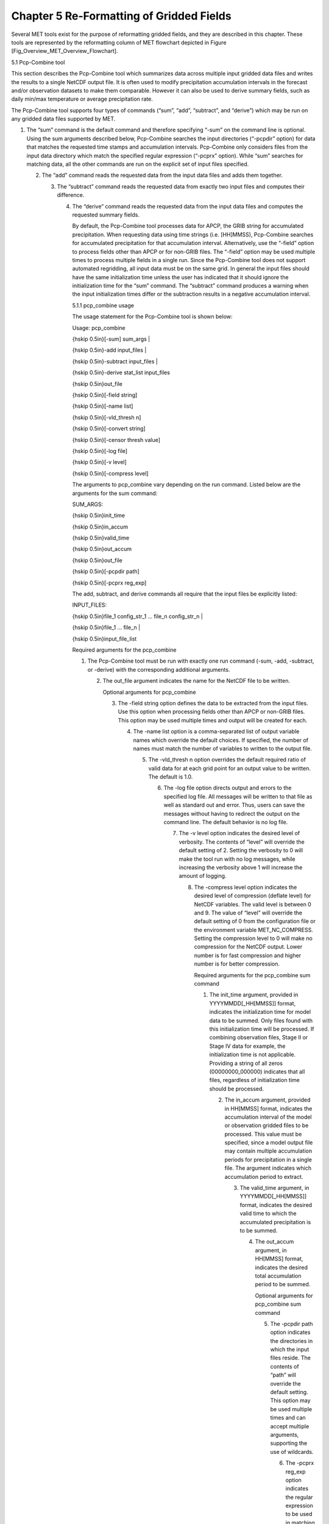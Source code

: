 .. _reformat_grid:

Chapter 5 Re-Formatting of Gridded Fields
=========================================

Several MET tools exist for the purpose of reformatting gridded fields, and they are described in this chapter. These tools are represented by the reformatting column of MET flowchart depicted in Figure [Fig_Overview_MET_Overview_Flowchart].

5.1 Pcp-Combine tool

This section describes the Pcp-Combine tool which summarizes data across multiple input gridded data files and writes the results to a single NetCDF output file. It is often used to modify precipitation accumulation intervals in the forecast and/or observation datasets to make them comparable. However it can also be used to derive summary fields, such as daily min/max temperature or average precipitation rate.

The Pcp-Combine tool supports four types of commands (“sum”, “add”, “subtract”, and “derive”) which may be run on any gridded data files supported by MET.

1. The “sum” command is the default command and therefore specifying “-sum” on the command line is optional. Using the sum arguments described below, Pcp-Combine searches the input directories (“-pcpdir” option) for data that matches the requested time stamps and accumulation intervals. Pcp-Combine only considers files from the input data directory which match the specified regular expression (“-pcprx” option). While “sum” searches for matching data, all the other commands are run on the explicit set of input files specified.

   2. The “add” command reads the requested data from the input data files and adds them together.

      3. The “subtract” command reads the requested data from exactly two input files and computes their difference.

	 4. The “derive” command reads the requested data from the input data files and computes the requested summary fields.

	    By default, the Pcp-Combine tool processes data for APCP, the GRIB string for accumulated precipitation. When requesting data using time strings (i.e. [HH]MMSS), Pcp-Combine searches for accumulated precipitation for that accumulation interval. Alternatively, use the “-field” option to process fields other than APCP or for non-GRIB files. The “-field” option may be used multiple times to process multiple fields in a single run. Since the Pcp-Combine tool does not support automated regridding, all input data must be on the same grid. In general the input files should have the same initialization time unless the user has indicated that it should ignore the initialization time for the “sum” command. The “subtract” command produces a warning when the input initialization times differ or the subtraction results in a negative accumulation interval.

	    5.1.1 pcp_combine usage

	    The usage statement for the Pcp-Combine tool is shown below:

	    Usage: pcp_combine

	    {\hskip 0.5in}[-sum] sum_args |

	    {\hskip 0.5in}-add input_files |

	    {\hskip 0.5in}-subtract input_files |

	    {\hskip 0.5in}-derive stat_list input_files

	    {\hskip 0.5in}out_file

	    {\hskip 0.5in}[-field string]

	    {\hskip 0.5in}[-name list]

	    {\hskip 0.5in}[-vld_thresh n]
	    
	    {\hskip 0.5in}[-convert string]
	    
	    {\hskip 0.5in}[-censor thresh value]

	    {\hskip 0.5in}[-log file]

	    {\hskip 0.5in}[-v level]

	    {\hskip 0.5in}[-compress level]

	    The arguments to pcp_combine vary depending on the run command. Listed below are the arguments for the sum command:

	    SUM_ARGS:

	    {\hskip 0.5in}init_time

	    {\hskip 0.5in}in_accum

	    {\hskip 0.5in}valid_time

	    {\hskip 0.5in}out_accum

	    {\hskip 0.5in}out_file

	    {\hskip 0.5in}[-pcpdir path]

	    {\hskip 0.5in}[-pcprx reg_exp]

	    The add, subtract, and derive commands all require that the input files be explicitly listed:

	    INPUT_FILES:

	    {\hskip 0.5in}file_1 config_str_1 ... file_n config_str_n |

	    {\hskip 0.5in}file_1 ... file_n |

	    {\hskip 0.5in}input_file_list

	    Required arguments for the pcp_combine

	    1. The Pcp-Combine tool must be run with exactly one run command (-sum, -add, -subtract, or -derive) with the corresponding additional arguments.

	       2. The out_file argument indicates the name for the NetCDF file to be written.

		  Optional arguments for pcp_combine

		  3. The -field string option defines the data to be extracted from the input files. Use this option when processing fields other than APCP or non-GRIB files. This option may be used multiple times and output will be created for each.

		     4. The -name list option is a comma-separated list of output variable names which override the default choices. If specified, the number of names must match the number of variables to written to the output file.

			5. The -vld_thresh n option overrides the default required ratio of valid data for at each grid point for an output value to be written. The default is 1.0.

			   6. The -log file option directs output and errors to the specified log file. All messages will be written to that file as well as standard out and error. Thus, users can save the messages without having to redirect the output on the command line. The default behavior is no log file.

			      7. The -v level option indicates the desired level of verbosity. The contents of “level” will override the default setting of 2. Setting the verbosity to 0 will make the tool run with no log messages, while increasing the verbosity above 1 will increase the amount of logging.

				 8. The -compress level option indicates the desired level of compression (deflate level) for NetCDF variables. The valid level is between 0 and 9. The value of “level” will override the default setting of 0 from the configuration file or the environment variable MET_NC_COMPRESS. Setting the compression level to 0 will make no compression for the NetCDF output. Lower number is for fast compression and higher number is for better compression.

				    Required arguments for the pcp_combine sum command

				    1. The init_time argument, provided in YYYYMMDD[_HH[MMSS]] format, indicates the initialization time for model data to be summed. Only files found with this initialization time will be processed. If combining observation files, Stage II or Stage IV data for example, the initialization time is not applicable. Providing a string of all zeros (00000000_000000) indicates that all files, regardless of initialization time should be processed.

				       2. The in_accum argument, provided in HH[MMSS] format, indicates the accumulation interval of the model or observation gridded files to be processed. This value must be specified, since a model output file may contain multiple accumulation periods for precipitation in a single file. The argument indicates which accumulation period to extract.

					  3. The valid_time argument, in YYYYMMDD[_HH[MMSS]] format, indicates the desired valid time to which the accumulated precipitation is to be summed.

					     4. The out_accum argument, in HH[MMSS] format, indicates the desired total accumulation period to be summed.

						Optional arguments for pcp_combine sum command

						5. The -pcpdir path option indicates the directories in which the input files reside. The contents of “path” will override the default setting. This option may be used multiple times and can accept multiple arguments, supporting the use of wildcards.

						   6. The -pcprx reg_exp option indicates the regular expression to be used in matching files in the search directories specified. The contents of “reg_exp” will override the default setting that matches all file names. If the search directories contain a large number of files, the user may specify that only a subset of those files be processed using a regular expression which will speed up the run time.

						      Required arguments for the pcp_combine derive command

						      1. The “derive” run command must be followed by stat_list which is a comma-separated list of summary fields to be computed. The stat_list may be set to sum, min, max, range, mean, stdev, and vld_count for the sum, minimum, maximum, range (max-min), average, standard deviation, and valid data count fields, respectively.

							 Input files for pcp_combine add, subtract, and derive commands

							 The input files for the add, subtract, and derive command can be specified in one of 3 ways:

							 1. Use file_1 config_str_1 ... file_n config_str_n to specify the full path to each input file followed by a description of the data to be read from it. The config_str_i argument describing the data can be a set to a time string in HH[MMSS] format for accumulated precipitation or a full configuration string. For example, use 'name="TMP"; level="P500";' to process temperature at 500mb.

							    2. Use file_1 ... file_n to specify the list of input files to be processed on the command line. Rather then specifying a separate configuration string for each input file, the “-field” command line option is required to specify the data to be processed.

							       3. Use input_file_list to specify the name of an ASCII file which contains the paths for the gridded data files to be processed. As in the previous option, the “-field” command line option is required to specify the data to be processed.

								  An example of the pcp_combine calling sequence is presented below:

								  Example 1:

								  pcp_combine -sum \

								  20050807_000000 3 \

								  20050808_000000 24 \

								  sample_fcst.nc \

								  -pcpdir ../data/sample_fcst/2005080700

								  In Example 1, the Pcp-Combine tool will sum the values in model files initialized at 2005/08/07 00Z and containing 3-hourly accumulation intervals of precipitation. The requested valid time is 2005/08/08 00Z with a requested total accumulation interval of 24 hours. The output file is to be named sample_fcst.nc, and the Pcp-Combine tool is to search the directory indicated for the input files.

								  The Pcp-Combine tool will search for 8 files containing 3-hourly accumulation intervals which meet the criteria specified. It will write out a single NetCDF file containing that 24 hours of accumulation.

								  A second example of the pcp_combine calling sequence is presented below:

								  Example 2:

								  pcp_combine -sum \

								  00000000_000000 1 \

								  20050808_000000 24 \

								  sample_obs.nc \

								  -pcpdir ../data/sample_obs/ST2ml

								  Example 2 shows an example of using the Pcp-Combine tool to sum observation data. The “init_time” has been set to all zeros to indicate that when searching through the files in precipitation directory, the initialization time should be ignored. The “in_accum” has been changed from 3 to 1 to indicate that the input observation files contain 1-hourly accumulations of precipitation. Lastly, -pcpdir provides a different directory to be searched for the input files.

								  The Pcp-Combine tool will search for 24 files containing 1-hourly accumulation intervals which meet the criteria specified. It will write out a single NetCDF file containing that 24 hours of accumulation.

								  Example 3:

								  pcp_combine -add input_pinterp.nc 'name="TT"; level="(0,*,*)";' tt_10.nc

								  This command would grab the first level of the TT variable from a pinterp NetCDF file and write it to the output tt_10.nc file.

								  5.1.2 pcp_combine output

								  The output NetCDF files contain the requested accumulation intervals as well as information about the grid on which the data lie. That grid projection information will be parsed out and used by the MET statistics tools in subsequent steps. One may use NetCDF utilities such as ncdump or ncview to view the contents of the output file. Alternatively, the MET Plot-Data-Plane tool described in Section [subsec:plot_data_plane-usage] may be run to create a PostScript image of the data.

Each NetCDF file generated by the Pcp-Combine tool contains the dimensions and variables shown in the following two tables.

Table 5.1  NetCDF file dimensions for pcp_combine output.

.. list-table:: NetCDF file dimensions for pcp_combine output.
  :widths: auto
  :header-rows: 1

  * - Pcp_combine NetCDF dimensions
    - 
  * - **NetCDF dimension**
    - **Description**
  * - lat
    - Dimension of the latitude (i.e. Number of grid points in the North-South direction)
  * - lon
    - Dimension of the longitude (i.e. Number of grid points in the East-West direction)
      


Table 5.2 NetCDF variables for pcp_combine output.

.. list-table:: NetCDF variables for pcp_combine output.
  :widths: auto
  :header-rows: 1

  * - Pcp_combine NetCDF variables
    - 
    - 
  * - **NetCDF variable**
    - **Dimension**
    - **Description**
  * - lat
    - lat, lon
    - Latitude value for each point in the grid
  * - lon
    - lat, lon
    - Longitude value for each point in the grid
  * - Name and level of the requested data or value of the -name option.
    - lat, lon
    - Data value (i.e. accumulated precipitation) for each point in the grid. The name of the variable describes the name and level and any derivation logic that was applied.


5.2 Regrid_data_plane tool
__________________________
								  This section contains a description of running the regrid_data_plane tool. This tool may be run to read data from any gridded file MET supports, interpolate to a user-specified grid, and write the field(s) out in NetCDF format. The user may specify the method of interpolation used for regridding as well as which fields to regrid. This tool is particularly useful when dealing with GRIB2 and NetCDF input files that need to be regridded. For GRIB1 files, it has also been tested for compatibility with the copygb regridding utility mentioned in Section [sec:Installation-of-optional].

								  5.2.1 regrid_data_plane usage

								  The usage statement for the regrid_data_plane utility is shown below:

								  Usage: regrid_data_plane

								  {\hskip 0.5in}input_filename

								  {\hskip 0.5in}to_grid

								  {\hskip 0.5in}output_filename

								  {\hskip 0.5in}-field string

								  {\hskip 0.5in}[-method type]

								  {\hskip 0.5in}[-width n]

								  {\hskip 0.5in}[-gaussian_dx n]

								  {\hskip 0.5in}[-gaussian_radius n]

								  {\hskip 0.5in}[-shape type]

								  {\hskip 0.5in}[-vld_thresh n]

								  {\hskip 0.5in}[-name list]

								  {\hskip 0.5in}[-log file]

								  {\hskip 0.5in}[-v level]

								  {\hskip 0.5in}[-compress level]

								  Required arguments for regrid_data_plane

								  1. The input_filename is the gridded data file to be read.

								     2. The to_grid defines the output grid as a named grid, the path to a gridded data file, or an explicit grid specification string.

									3. The output_filename is the output NetCDF file to be written.

									   4. The -field string may be used multiple times to define the field(s) to be regridded.

									      Optional arguments for regrid_data_plane

									      5. The -method type option overrides the default regridding method. Default is NEAREST.

										 6. The -width n option overrides the default regridding width. Default is 1. In case of MAXGAUSS method, the width should be the ratio between from_grid and to_grid (for example, 27 if from_grid is 3km and to_grid is 81.271km).

										    7. The -gaussian_dx option overrides the default delta distance for Gaussian smoothing. Default is 81.271. Ignored if not the MAXGAUSS method.

										       8. The -gaussian_radius option overrides the default radius of influence for Gaussian interpolation. Default is 120. Ignored if not the MAXGAUSS method.

											  9. The -shape option overrides the default interpolation shape. Default is SQUARE.

											     10. The -vld_thresh n option overrides the default required ratio of valid data for regridding. Default is 0.5.
												 11. The -convert string option specifies a conversion function to be applied to the regridded output values.  For example, “-convert ‘convert(x) = x - 273.15;’” would convert temperature values from Kelvin to Celcius.
												     
12. The -consor thresh value option specifies censoring logic to be applied to the regridded output as a threshold string and replacement value.


												 13. The -name list specifies a comma-separated list of output variable names for each field specified.

												     14. The -log file option directs output and errors to the specified log file. All messages will be written to that file as well as standard out and error. Thus, users can save the messages without having to redirect the output on the command line. The default behavior is no log file.

													 15. The -v level option indicates the desired level of verbosity. The contents of “level” will override the default setting of 2. Setting the verbosity to 0 will make the tool run with no log messages, while increasing the verbosity above 1 will increase the amount of logging.

													     16. The -compress level option specifies the desired level of compression (deflate level) for NetCDF variables. The valid level is between 0 and 9. Setting the compression level to 0 will make no compression for the NetCDF output. Lower number is for fast compression and higher number is for better compression.

														 For more details on setting the to_grid, -method, -width, and -vld_thresh, -convert, and -censor options, see the regrid entry in Section [subsec:IO_General-MET-Config-Options]. An example of the regrid_data_plane calling sequence is shown below:

														 regrid_data_plane \

														 input.grb \

														 togrid.grb \

														 regridded.nc \

														 -field 'name="APCP"; level="A6";'

														 -field 'name="TMP";  level="Z2";' \

														 -field 'name="UGRD"; level="Z10";' \

														 -field 'name="VGRD"; level="Z10";' \

														 -field 'name="HGT";  level="P500";' \

														 -method BILIN -width 2 -v 1

														 In this example, the regrid_data_plane tool will regrid data from the input.grb file to the grid on which the first record of the togrid.grb file resides using Bilinear Interpolation with a width of 2 and write the output in NetCDF format to a file named regridded.nc. The variables in regridded.nc will include 6-hour accumulated precipitation, 2m temperature, 10m U and V components of the wind, and the 500mb geopotential height.

														 5.2.2 Automated regridding within tools

														 While the regrid_data_plane tool is useful as a stand-alone tool, the capability is also included to automatically regrid one or both fields in most of the MET tools that handle gridded data. See the regrid entry in Section [sec:IO_Configuration-File-Details] for a description of the configuration file entries that control automated regridding.

														 5.3 Shift_data_plane tool

														 The Shift-Data-Plane tool performs a rigid shift of the entire grid based on user-defined specifications and write the field(s) out in NetCDF format. This tool was originally designed to account for track error when comparing fields associated with tropical cyclones. The user specifies the latitude and longitude of the source and destination points to define the shift. Both points must fall within the domain and are used to define the X and Y direction grid unit shift. The shift is then applied to all grid points. The user may specify the method of interpolation and the field to be shifted. The effects of topography and land/water masks are ignored.

														 5.3.1 shift_data_plane usage

														 The usage statement for the shift_data_plane utility is shown below:

														 Usage: shift_data_plane

														 {\hskip 0.5in}input_filename

														 {\hskip 0.5in}output_filename

														 {\hskip 0.5in}field_string

														 {\hskip 0.5in}-from lat lon

														 {\hskip 0.5in}-to lat lon

														 {\hskip 0.5in}[-method type]

														 {\hskip 0.5in}[-width n]

														 {\hskip 0.5in}[-log file]

														 {\hskip 0.5in}[-v level]

														 {\hskip 0.5in}[-compress level]

														 shift_data_plane has five required arguments and can also take optional ones.

														 Required arguments for shift_data_plane

														 1. The input_filename is the gridded data file to be read.

														    2. The output_filename is the output NetCDF file to be written.

														       3. The field_string defines the data to be shifted from the input file.

															  4. The -from lat lon specifies the starting location within the domain to define the shift. Latitude and longitude are defined in degrees North and East, respectively.

															     5. The -to lat lon specifies the ending location within the domain to define the shift. Lat is deg N, Lon is deg E.

																Optional arguments for shift_data_plane

																6. The -method type overrides the default regridding method. Default is NEAREST.

																   7. The -width n overrides the default regridding width. Default is 1.

																      8. The -log file option directs output and errors to the specified log file. All messages will be written to that file as well as standard out and error. Thus, users can save the messages without having to redirect the output on the command line. The default behavior is no log file.

																	 9. The -v level option indicates the desired level of verbosity. The contents of “level” will override the default setting of 2. Setting the verbosity to 0 will make the tool run with no log messages, while increasing the verbosity above 1 will increase the amount of logging.

																	    10. The -compress level option indicates the desired level of compression (deflate level) for NetCDF variables. The valid level is between 0 and 9. The value of “level” will override the default setting of 0 from the configuration file or the environment variable MET_NC_COMPRESS. Setting the compression level to 0 will make no compression for the NetCDF output. Lower number is for fast compression and higher number is for better compression.

																		For more details on setting the -method and -width options, see the regrid entry in Section [subsec:IO_General-MET-Config-Options]. An example of the shift_data_plane calling sequence is shown below:

																		shift_data_plane \

																		nam.grib \

																		nam_shift_APCP_12.nc \

																		'name = "APCP"; level = "A12";' \

																		-from 38.6272  -90.1978 \

																		-to   40.1717 -105.1092 \

																		-v 2

																		In this example, the shift_data_plane tool reads 12-hour accumulated precipitation from the nam.grb file, applies a rigid shift defined by (38.6272, -90.1978) to (40.1717, -105.1092) and writes the output in NetCDF format to a file named nam_shift_APCP_12.nc. These -from and -to locations result in a grid shift of -108.30 units in the x-direction and 16.67 units in the y-direction.

																		5.4 MODIS regrid tool

																		This section contains a description of running the MODIS regrid tool. This tool may be run to create a NetCDF file for use in other MET tools from MODIS level 2 cloud product from NASA. The data browser for these files is: http://ladsweb.nascom.nasa.gov/.

																		5.4.1 modis_regrid usage

																		The usage statement for the modis_regrid utility is shown below:

																		Usage: modis_regrid

																		{\hskip 0.5in}-data_file path

																		{\hskip 0.5in}-field name

																		{\hskip 0.5in}-out path

																		{\hskip 0.5in}-scale value

																		{\hskip 0.5in}-offset value

																		{\hskip 0.5in}-fill value

																		{\hskip 0.5in}[-units text]

																		{\hskip 0.5in}[-compress level]

																		{\hskip 0.5in}modis_file

																		modis_regrid has some required arguments and can also take optional ones.

																		Required arguments for modis_regrid

																		1. The -data_file path argument specifies the data files used to get the grid information.

																		   2. The -field name argument specifies the name of the field to use in the MODIS data file.

																		      3. The -out path argument specifies the name of the output NetCDF file.

																			 4. The -scale value argument specifies the scale factor to be used on the raw MODIS values.

																			    5. The -offset value argument specifies the offset value to be used on the raw MODIS values.

																			       6. The -fill value argument specifies the bad data value in the MODIS data.

																				  7. The modis_file argument is the name of the MODIS input file.

																				     Optional arguments for modis_regrid

																				     8. The -units text option specifies the units string in the global attributes section of the output file.

																					9. The -compress level option indicates the desired level of compression (deflate level) for NetCDF variables. The valid level is between 0 and 9. The value of “level” will override the default setting of 0 from the configuration file or the environment variable MET_NC_COMPRESS. Setting the compression level to 0 will make no compression for the NetCDF output. Lower number is for fast compression and higher number is for better compression.

																					   An example of the modis_regrid calling sequence is shown below:

																					   modis_regrid -field Cloud_Fraction \

																					   -data_file grid_file \

																					   -out t2.nc \

																					   -units percent \

																					   -scale 0.01 \

																					   -offset 0 \

																					   -fill 127 \

																					   modisfile

																					   In this example, the modis_regrid tool will process the Cloud_Fraction field from modisfile and write it out to the output NetCDF file t2.nc on the grid specified in grid_file using the appropriate scale, offset and fill values.

																					   Example plot showing surface temperature from a MODIS file.

																					   5.5 WWMCA Tool Documentation

																					   There are two WWMCA tools available. The WWMCA-Plot tool makes a PostScript plot of one or more WWMCA cloud percent files and the WWMCA-Regrid tool regrids binary WWMCA data files and reformats them into NetCDF files that the other MET tools can read. The WWMCA-Regrid tool has been generalized to more broadly support any data stored in the WWMCA binary format.

																					   The WWMCA tools attempt to parse timing and hemisphere information from the file names. They tokenize the filename using underscores (_) and dots (.) and examine each element which need be in no particular order. A string of 10 or more numbers is interpreted as the valid time in YYYYMMDDHH[MMSS] format. The string NH indicates the northern hemisphere while SH indicates the southern hemisphere. While WWMCA data is an analysis and has no forecast lead time, other datasets following this format may. Therefore, a string of 1 to 4 numbers is interpreted as the forecast lead time in hours. While parsing the filename provides default values for this timing information, they can be overridden by explicitly setting their values in the WWMCA-Regrid configuration file.

																					   5.5.1 wwmca_plot usage

																					   The usage statement for the WWMCA-Plot tool is shown below:

																					   Usage: wwmca_plot

																					   {\hskip 0.5in}[-outdir path]

																					   {\hskip 0.5in}[-max max_minutes]

																					   {\hskip 0.5in}[-log file]

																					   {\hskip 0.5in}[-v level]

																					   {\hskip 0.5in}wwmca_cloud_pct_file_list

																					   wmmca_plot has some required arguments and can also take optional ones.

																					   Required arguments for wwmca_plot

																					   1. The wwmca_cloud_pct_file_list argument represents one or more WWMCA cloud percent files given on the command line. As with any command given to a UNIX shell, the user can use meta-characters as a shorthand way to specify many filenames. For each input file specified, one output PostScript plot will be created.

																					      Optional arguments for wwmca_plot

																					      2. The -outdir path option specifies the directory where the output PostScript plots will be placed. If not specified, then the plots will be put in the current (working) directory.

																						 3. The -max minutes option specifies the maximum pixel age in minutes to be plotted.

																						    4. The -log file option directs output and errors to the specified log file. All messages will be written to that file as well as standard out and error. Thus, users can save the messages without having to redirect the output on the command line. The default behavior is no log file.

																						       5. The -v level option indicates the desired level of verbosity. The value of “level” will override the default setting of 2. Setting the verbosity to 0 will make the tool run with no log messages, while increasing the verbosity will increase the amount of logging.



																							  5.5.2 wwmca_regrid usage

																							  The usage statement for the WWMCA-Regrid tool is shown below:

																							  Usage: wwmca_regrid

																							  {\hskip 0.5in}-out filename

																							  {\hskip 0.5in}-config filename

																							  {\hskip 0.5in}-nh filename [pt_filename]

																							  {\hskip 0.5in}-sh filename [pt_filename]

																							  {\hskip 0.5in}[-log file]

																							  {\hskip 0.5in}[-v level]

																							  {\hskip 0.5in}[-compress level]

																							  wmmca_regrid has some required arguments and can also take optional ones.

																							  Required arguments for wwmca_regrid

																							  1. The -out filename argument specifies the name of the output netCDF file.

																							     2. The -config filename argument indicates the name of the configuration file to be used. The contents of the configuration file are discussed below.

																								3. The -nh filename [pt_filename] argument specifies the northern hemisphere WWMCA binary file and, optionally, may be followed by a binary pixel age file. This switch is required if the output grid includes any portion of the northern hemisphere.

																								   4. The -sh filename [pt_filename] argument specifies the southern hemisphere WWMCA binary file and, optionally, may be followed by a binary pixel age file. This switch is required if the output grid includes any portion of the southern hemisphere.

																								      Optional arguments for wwmca_regrid

																								      5. The -log file option directs output and errors to the specified log file. All messages will be written to that file as well as standard out and error. Thus, users can save the messages without having to redirect the output on the command line. The default behavior is no log file.

																									 6. The -v level option indicates the desired level of verbosity. The value of “level” will override the default setting of 2. Setting the verbosity to 0 will make the tool run with no log messages, while increasing the verbosity will increase the amount of logging.

																									    7. The -compress level option indicates the desired level of compression (deflate level) for NetCDF variables. The valid level is between 0 and 9. The value of “level” will override the default setting of 0 from the configuration file or the environment variable MET_NC_COMPRESS. Setting the compression level to 0 will make no compression for the NetCDF output. Lower number is for fast compression and higher number is for better compression.

																									       In any regridding problem, there are two grids involved: the “From” grid, which is the grid the input data are on, and the “To” grid, which is the grid the data are to be moved onto. In WWMCA-Regrid the “From” grid is pre-defined by the hemisphere of the WWMCA binary files being processed. The “To” grid and corresponding regridding logic are specified using the regrid section of the configuration file. If the “To” grid is entirely confined to one hemisphere, then only the WWMCA data file for that hemisphere need be given. If the “To” grid or the interpolation box used straddles the equator the data files for both hemispheres need be given. Once the “To” grid is specified in the config file, the WWMCA-Regrid tool will know which input data files it needs and will complain if it is not given the right ones.

																									       5.5.3 wwmca_regrid configuration file

																									       The default configuration file for the WWMCA-Regrid tool named WWMCARegridConfig_default can be found in the installed share/met/config directory. We encourage users to make a copy of this file prior to modifying its contents. The contents of the configuration file are described in the subsections below.

																									       Note that environment variables may be used when editing configuration files, as described in Section [subsec:pb2nc-configuration-file] for the PB2NC tool.



																									       regrid = { ... }

																									       See the regrid entry in Section [sec:IO_Configuration-File-Details] for a description of the configuration file entries that control regridding.



																									       variable_name = "Cloud_Pct";

																									       units         = "percent";

																									       long_name     = "cloud cover percent";

																									       level         = "SFC";

																									       The settings listed above are strings which control the output netCDF variable name and specify attributes for that variable.



																									       init_time  = "";

																									       valid_time = "";

																									       accum_time = "01";

																									       The settings listed above are strings which specify the timing information for the data being processed. The accumulation time is specified in HH[MMSS] format and, by default, is set to a value of 1 hour. The initialization and valid time strings are specified in YYYYMMDD[_HH[MMSS]] format. However, by default they are set to empty strings. If empty, the timing information parsed from the filename will be used. If not empty, these values override the times parsed from the filename.



																									       max_minutes     = 120;

																									       swap_endian     = TRUE;

																									       write_pixel_age = FALSE;

																									       The settings listed above are control the processing of the WWMCA pixel age data. This data is stored in binary data files in 4-byte blocks. The swap_endian option indicates whether the endian-ness of the data should be swapped after reading. The max_minutes option specifies a maximum allowed age for the cloud data in minutes. Any data values older than this value are set to bad data in the output. The write_pixel_age option writes the pixel age data, in minutes, to the output file instead of the cloud data.
